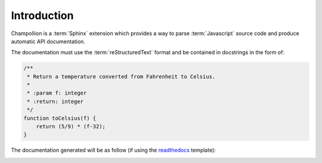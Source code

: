 .. _introduction:

************
Introduction
************

Champollion is a :term:`Sphinx` extension which provides a way to parse
:term:`Javascript` source code and produce automatic API documentation.

The documentation must use the :term:`reStructuredText` format and be contained
in docstrings in the form of:

.. code-block:: js

    /**
     * Return a temperature converted from Fahrenheit to Celsius.
     *
     * :param f: integer
     * :return: integer
     */
    function toCelsius(f) {
        return (5/9) * (f-32);
    }


The documentation generated will be as follow (if using the `readthedocs
<https://pypi.python.org/pypi/sphinx_rtd_theme>`_ template):

.. image:: /image/doc-example.png
   :alt: Documentation generated from function
   :scale: 50 %

.. seealso::

    `Who is Champollion? <https://en.wikipedia.org/wiki/Jean-Fran%C3%A7ois_Champollion>`_
